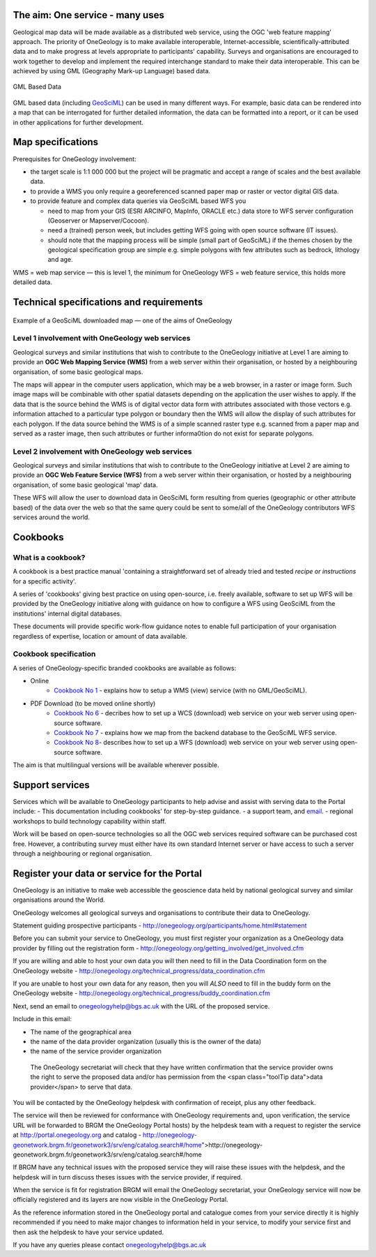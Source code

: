 
********************************
The aim: One service - many uses
********************************

Geological map data will be made available as a distributed web service, using the OGC 'web feature mapping' approach. The priority of OneGeology is to make available interoperable, Internet-accessible, scientifically-attributed data and to make progress at levels appropriate to participants' capability. Surveys and organisations are encouraged to work together to develop and implement the required interchange standard to make their data interoperable. This can be achieved by using GML (Geography Mark-up Language) based
data.

.. figure:: /images/gml_based_data.jpg
    :width: 417px
    :align: center
    :height: 249px
    :alt: GML-Based data
    :figclass: align-center

    GML Based Data


GML based data (including `GeoSciML <http://www.cgi-iugs.org/tech_collaboration/geosciml.html>`_) can be used in many different ways.
For example, basic data can be rendered into a map that can be interrogated for further detailed information, the data can be formatted into a report, or it can be used in other applications for further development.

******************
Map specifications
******************

Prerequisites for OneGeology involvement:

- the target scale is 1:1 000 000 but the project will be pragmatic and accept a range of scales and the best available data.
- to provide a WMS you only require a georeferenced scanned paper map or raster or vector digital GIS data.
- to provide feature and complex data queries via GeoSciML based WFS you

  - need to map from your GIS (ESRI ARCINFO, MapInfo, ORACLE etc.) data store to WFS server configuration (Geoserver or Mapserver/Cocoon).
  - need a (trained) person week, but includes getting WFS going with open source software (IT issues).
  - should note that the mapping process will be simple (small part of GeoSciML) if the themes chosen by the geological specification group are simple e.g. simple polygons with few attributes such as bedrock, lithology and age.

WMS = web map service — this is level 1, the minimum for OneGeology
WFS = web feature service, this holds more detailed data.

*****************************************
Technical specifications and requirements
*****************************************

.. figure:: /images/map_explorer.jpg
    :width: 417px
    :align: center
    :height: 249px
    :alt: Map
    :figclass: align-center

    Example of a GeoSciML downloaded map — one of the aims of OneGeology

Level 1 involvement with OneGeology web services
================================================

Geological surveys and similar institutions that wish to contribute to the OneGeology initiative at Level 1 are aiming to provide an **OGC Web Mapping Service (WMS)** from a web server within their organisation, or hosted by a neighbouring organisation, of some basic geological maps.

The maps will appear in the computer users application, which may be a web browser, in a raster or image form. Such image maps will be combinable with other spatial datasets depending on the application the user wishes to apply. If the data that is the source behind the WMS is of digital vector data form with attributes associated with those vectors e.g. information attached to a particular type polygon or boundary then the WMS will allow the display of such attributes for each polygon. If the data source behind the WMS is of a simple scanned raster type e.g. scanned from a paper map and served as a raster image, then such attributes or further informa0tion do not exist for separate polygons.


Level 2 involvement with OneGeology web services
================================================

Geological surveys and similar institutions that wish to contribute to the OneGeology initiative at Level 2 are aiming to provide an **OGC Web Feature Service (WFS)** from a web server within their organisation, or hosted by a neighbouring organisation, of some basic geological 'map' data.

These WFS will allow the user to download data in GeoSciML form resulting from queries (geographic or other attribute based) of the data over the web so that the same query could be sent to some/all of the OneGeology contributors WFS services around the world.

*********
Cookbooks
*********

What is a cookbook?
===================

A cookbook is a best practice manual 'containing a straightforward set of already tried and tested *recipe or instructions* for a specific activity'.

A series of 'cookbooks' giving best practice on using open-source, i.e. freely available, software to set up WFS will be provided by the OneGeology initiative along with guidance on how to configure a WFS using GeoSciML from the institutions' internal digital databases.

These documents will provide specific work-flow guidance notes to enable full participation of your organisation regardless of expertise, location or amount of data available.

Cookbook specification
======================

A series of OneGeology-specific branded cookbooks are available as follows:

- Online
    - `Cookbook No 1 <https://onegeology-docs.readthedocs.io/en/latest/webservices.html#wms>`_ - explains how to setup a WMS (view) service (with no GML/GeoSciML).

- PDF Download (to be moved online shortly)
    - `Cookbook No 6 <http://www.onegeology.org/docs/technical/CB6-HowToServe-a-OneGeology-WCS_v1.pdf>`_ - decribes how to set up a WCS (download) web service on your web server using open-source software.
    - `Cookbook No 7 <http://www.onegeology.org/docs/technical/GeoSciML_Cookbook_1.3.pdf>`_ - explains how we map from the backend database to the GeoSciML WFS service.
    - `Cookbook No 8 <http://www.onegeology.org/docs/technical/OneGeologyWFSCookbook_v1.4.pdf>`_- describes how to set up a WFS (download) web service on your web server using open-source software.

The aim is that multilingual versions will be available wherever possible.

****************
Support services
****************

Services which will be available to OneGeology participants to help advise and assist with serving data to the Portal include:
- This documentation including cookbooks' for step-by-step guidance.
- a support team, and `email <onegeologyhelp@bgs.ac.uk>`_.
- regional workshops to build technology capability within staff.

Work will be based on open-source technologies so all the OGC web services required software can be purchased cost free. However, a contributing survey must either have its own standard Internet server or have access to such a server through a neighbouring or regional organisation.

********************************************
Register your data or service for the Portal
********************************************

OneGeology is an initiative to make web accessible the geoscience data held by national geological survey and similar organisations around the World.

OneGeology welcomes all geological surveys and organisations to contribute their data to OneGeology.

Statement guiding prospective participants - http://onegeology.org/participants/home.html#statement

Before you can submit your service to OneGeology, you must first register your organization as a OneGeology data provider by filling out the registration form - http://onegeology.org/getting_involved/get_involved.cfm

If you are willing and able to host your own data you will then need to fill in the Data Coordination form on the OneGeology website - http://onegeology.org/technical_progress/data_coordination.cfm

If you are unable to host your own data for any reason, then you will *ALSO* need to fill in the buddy form on the OneGeology website - http://onegeology.org/technical_progress/buddy_coordination.cfm

Next, send an email to onegeologyhelp@bgs.ac.uk with the URL of the proposed service.

Include in this email:

- The name of the geographical area
- the name of the data provider organization (usually this is the owner of the data)
- the name of the service provider organization

 The OneGeology secretariat will check that they have written confirmation that the service provider owns the right to serve the proposed data and/or has permission from the <span class="toolTip data">data provider</span> to serve that data.

You will be contacted by the OneGeology helpdesk with confirmation of receipt, plus any other feedback.

The service will then be reviewed for conformance with OneGeology requirements and, upon verification, the service URL will be forwarded to BRGM the OneGeology Portal hosts) by the helpdesk team with a request to register the service at http://portal.onegeology.org and catalog - http://onegeology-geonetwork.brgm.fr/geonetwork3/srv/eng/catalog.search#/home">http://onegeology-geonetwork.brgm.fr/geonetwork3/srv/eng/catalog.search#/home

If BRGM have any technical issues with the proposed service they will raise these issues with the helpdesk, and the helpdesk will in turn discuss theses issues with the service provider, if required.

When the service is fit for registration BRGM will email the OneGeology secretariat, your OneGeology service will now be officially registered and its layers are now visible in the OneGeology Portal.

As the reference information stored in the OneGeology portal and catalogue comes from your service directly it is highly recommended if you need to make major changes to information held in your service, to modify your service first and then ask the helpdesk to have your service updated.

If you have any queries please contact onegeologyhelp@bgs.ac.uk
